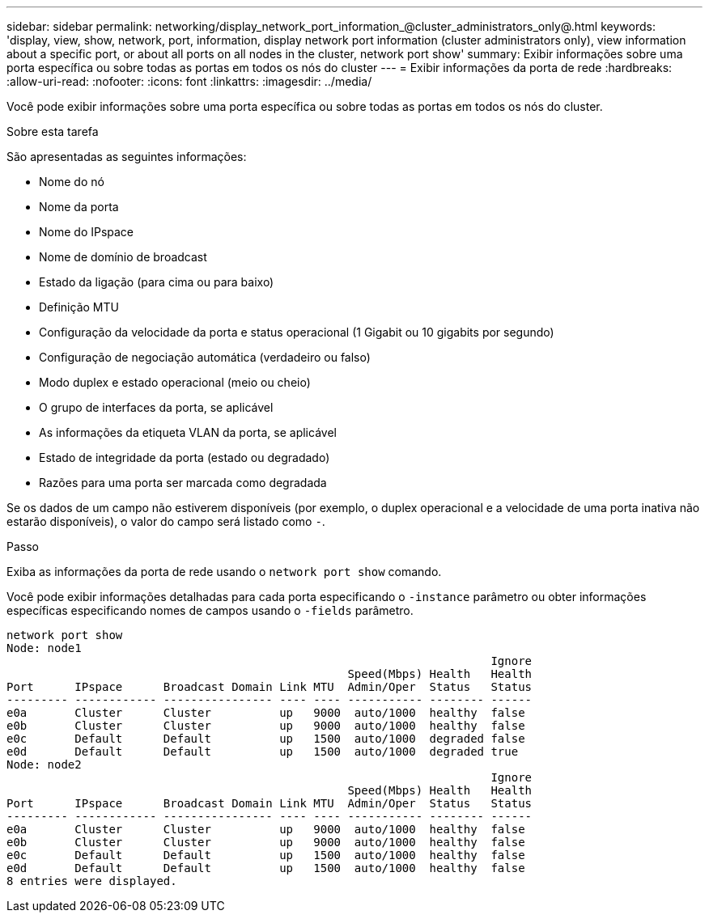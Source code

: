 ---
sidebar: sidebar 
permalink: networking/display_network_port_information_@cluster_administrators_only@.html 
keywords: 'display, view, show, network, port, information, display network port information (cluster administrators only), view information about a specific port, or about all ports on all nodes in the cluster, network port show' 
summary: Exibir informações sobre uma porta específica ou sobre todas as portas em todos os nós do cluster 
---
= Exibir informações da porta de rede
:hardbreaks:
:allow-uri-read: 
:nofooter: 
:icons: font
:linkattrs: 
:imagesdir: ../media/


[role="lead"]
Você pode exibir informações sobre uma porta específica ou sobre todas as portas em todos os nós do cluster.

.Sobre esta tarefa
São apresentadas as seguintes informações:

* Nome do nó
* Nome da porta
* Nome do IPspace
* Nome de domínio de broadcast
* Estado da ligação (para cima ou para baixo)
* Definição MTU
* Configuração da velocidade da porta e status operacional (1 Gigabit ou 10 gigabits por segundo)
* Configuração de negociação automática (verdadeiro ou falso)
* Modo duplex e estado operacional (meio ou cheio)
* O grupo de interfaces da porta, se aplicável
* As informações da etiqueta VLAN da porta, se aplicável
* Estado de integridade da porta (estado ou degradado)
* Razões para uma porta ser marcada como degradada


Se os dados de um campo não estiverem disponíveis (por exemplo, o duplex operacional e a velocidade de uma porta inativa não estarão disponíveis), o valor do campo será listado como `-`.

.Passo
Exiba as informações da porta de rede usando o `network port show` comando.

Você pode exibir informações detalhadas para cada porta especificando o `-instance` parâmetro ou obter informações específicas especificando nomes de campos usando o `-fields` parâmetro.

....
network port show
Node: node1
                                                                       Ignore
                                                  Speed(Mbps) Health   Health
Port      IPspace      Broadcast Domain Link MTU  Admin/Oper  Status   Status
--------- ------------ ---------------- ---- ---- ----------- -------- ------
e0a       Cluster      Cluster          up   9000  auto/1000  healthy  false
e0b       Cluster      Cluster          up   9000  auto/1000  healthy  false
e0c       Default      Default          up   1500  auto/1000  degraded false
e0d       Default      Default          up   1500  auto/1000  degraded true
Node: node2
                                                                       Ignore
                                                  Speed(Mbps) Health   Health
Port      IPspace      Broadcast Domain Link MTU  Admin/Oper  Status   Status
--------- ------------ ---------------- ---- ---- ----------- -------- ------
e0a       Cluster      Cluster          up   9000  auto/1000  healthy  false
e0b       Cluster      Cluster          up   9000  auto/1000  healthy  false
e0c       Default      Default          up   1500  auto/1000  healthy  false
e0d       Default      Default          up   1500  auto/1000  healthy  false
8 entries were displayed.
....